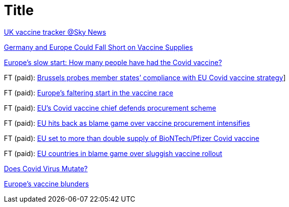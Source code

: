 :toc:
:sectnums:
:toclevels: 5
:sectnumlevels: 5
:showcomments:
:xrefstyle: short
:icons: font
:source-highlighter: coderay
:tick: &#x2714;
:pound: &#xA3;

= Title

https://news.sky.com/story/covid-19-uk-vaccination-tracker-find-out-how-many-have-had-the-jab-12179220[UK vaccine tracker @Sky News]

https://www.spiegel.de/international/europe/the-planning-disaster-germany-and-europe-could-fall-short-on-vaccine-supplies-a-3db4702d-ae23-4e85-85b7-20145a898abd[Germany and Europe Could Fall Short on Vaccine Supplies]

https://www.bbc.com/news/world-europe-55575756[Europe's slow start: How many people have had the Covid vaccine?]

FT (paid): https://www.ft.com/content/1d358d9e-a89e-4f26-a4d9-ba04ea78008e[Brussels probes member states’ compliance with EU Covid vaccine strategy]]

FT (paid): https://www.ft.com/content/b1444e0b-aeda-465d-b8f5-1e502c908be5[Europe’s faltering start in the vaccine race]

FT (paid): https://www.ft.com/content/119cb18b-6b8a-4588-9d4a-b2cdce5aa8f6[EU’s Covid vaccine chief defends procurement scheme]

FT (paid): https://www.ft.com/content/c1575e05-70e5-4e5f-b58c-cde5c99aba5f[EU hits back as blame game over vaccine procurement intensifies]

FT (paid): https://www.ft.com/content/f30859b3-98e6-42bb-831e-070b98b4e5de[EU set to more than double supply of BioNTech/Pfizer Covid vaccine]

FT (paid): https://www.ft.com/content/f2646ac5-aedd-4542-a211-9be83c465c6e[EU countries in blame game over sluggish vaccine rollout]

https://threadreaderapp.com/thread/1242654632305995778.html[Does Covid Virus Mutate?]

https://www.telegraph.co.uk/business/2021/01/05/changed-utterly-changed-vaccine-blunder-shook-europe/?fbclid=IwAR3NY9nl5RG3VqoLbjmcPf5ETEjIFkOsN6FeNi9ueNbPCwJWX1CgrlGJa0U[Europe's vaccine blunders]


